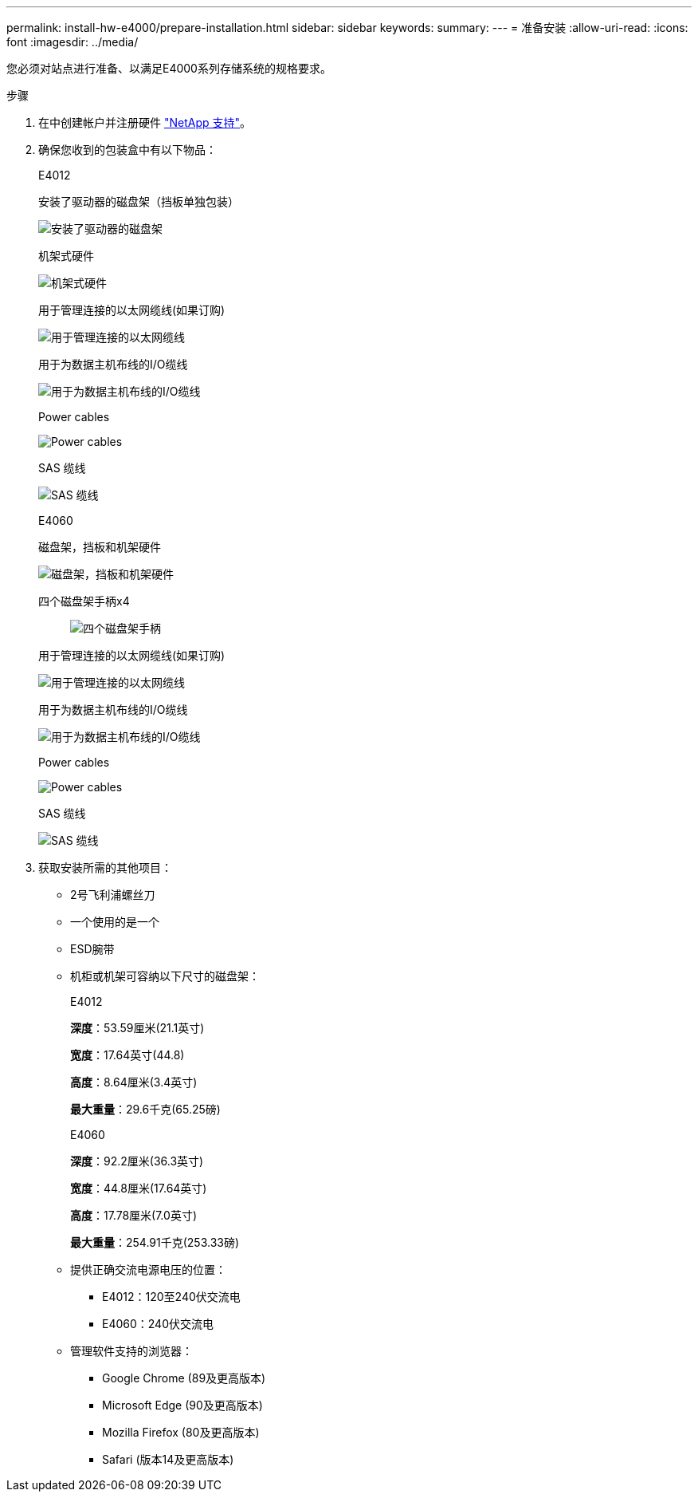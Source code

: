 ---
permalink: install-hw-e4000/prepare-installation.html 
sidebar: sidebar 
keywords:  
summary:  
---
= 准备安装
:allow-uri-read: 
:icons: font
:imagesdir: ../media/


[role="lead"]
您必须对站点进行准备、以满足E4000系列存储系统的规格要求。

.步骤
. 在中创建帐户并注册硬件 http://mysupport.netapp.com/["NetApp 支持"^]。
. 确保您收到的包装盒中有以下物品：
+
[role="tabbed-block"]
====
.E4012
--
安装了驱动器的磁盘架（挡板单独包装）::
+
--
image:../media/trafford_overview.png["安装了驱动器的磁盘架"]

--
机架式硬件::
+
--
image:../media/superrails_inst-hw-e2800-e5700.png["机架式硬件"]

--
用于管理连接的以太网缆线(如果订购)::
+
--
image:../media/cable_ethernet_inst-hw-e2800-e5700.png["用于管理连接的以太网缆线"]

--
用于为数据主机布线的I/O缆线::
+
--
image:../media/cable_io_inst-hw-e2800-e5700.png["用于为数据主机布线的I/O缆线"]

--
Power cables::
+
--
image:../media/cable_power_inst-hw-e2800-e5700.png["Power cables"]

--
SAS 缆线::
+
--
image:../media/sas_cable.png["SAS 缆线"]

--


--
.E4060
--
磁盘架，挡板和机架硬件::
+
--
image:../media/trafford_overview.png["磁盘架，挡板和机架硬件"]

--
四个磁盘架手柄x4:: image:../media/handles_counted.png["四个磁盘架手柄"]
用于管理连接的以太网缆线(如果订购)::
+
--
image:../media/cable_ethernet_inst-hw-e2800-e5700.png["用于管理连接的以太网缆线"]

--
用于为数据主机布线的I/O缆线::
+
--
image:../media/cable_io_inst-hw-e2800-e5700.png["用于为数据主机布线的I/O缆线"]

--
Power cables::
+
--
image:../media/cable_power_inst-hw-e2800-e5700.png["Power cables"]

--
SAS 缆线::
+
--
image:../media/sas_cable.png["SAS 缆线"]

--


--
====
. 获取安装所需的其他项目：
+
** 2号飞利浦螺丝刀
** 一个使用的是一个
** ESD腕带
** 机柜或机架可容纳以下尺寸的磁盘架：
+
[role="tabbed-block"]
====
.E4012
--
*深度*：53.59厘米(21.1英寸)

*宽度*：17.64英寸(44.8)

*高度*：8.64厘米(3.4英寸)

*最大重量*：29.6千克(65.25磅)

--
.E4060
--
*深度*：92.2厘米(36.3英寸)

*宽度*：44.8厘米(17.64英寸)

*高度*：17.78厘米(7.0英寸)

*最大重量*：254.91千克(253.33磅)

--
====
** 提供正确交流电源电压的位置：
+
*** E4012：120至240伏交流电
*** E4060：240伏交流电


** 管理软件支持的浏览器：
+
*** Google Chrome (89及更高版本)
*** Microsoft Edge (90及更高版本)
*** Mozilla Firefox (80及更高版本)
*** Safari (版本14及更高版本)





